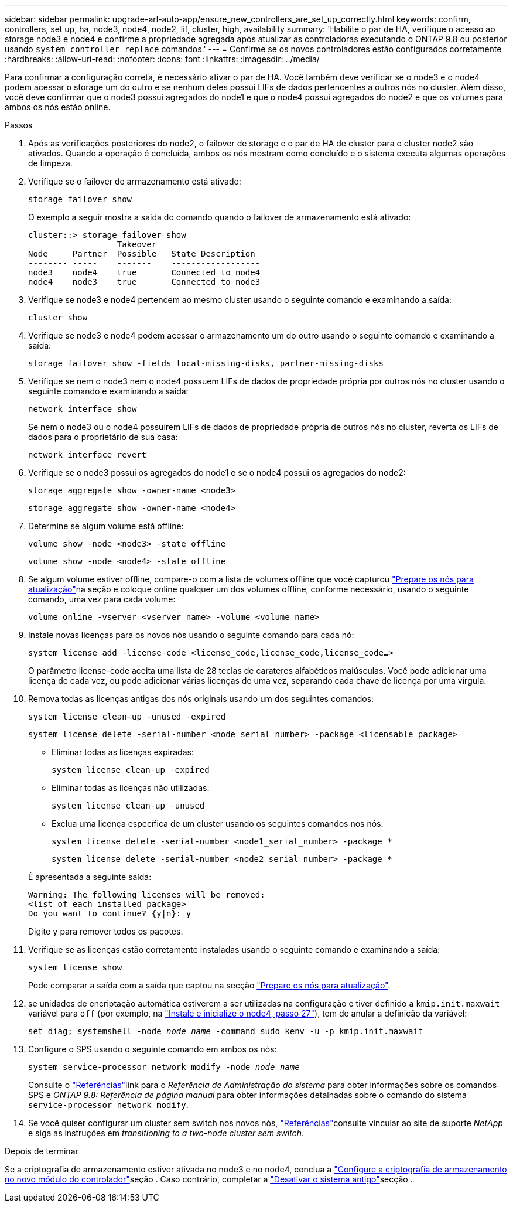 ---
sidebar: sidebar 
permalink: upgrade-arl-auto-app/ensure_new_controllers_are_set_up_correctly.html 
keywords: confirm, controllers, set up, ha, node3, node4, node2, lif, cluster, high, availability 
summary: 'Habilite o par de HA, verifique o acesso ao storage node3 e node4 e confirme a propriedade agregada após atualizar as controladoras executando o ONTAP 9.8 ou posterior usando `system controller replace` comandos.' 
---
= Confirme se os novos controladores estão configurados corretamente
:hardbreaks:
:allow-uri-read: 
:nofooter: 
:icons: font
:linkattrs: 
:imagesdir: ../media/


[role="lead"]
Para confirmar a configuração correta, é necessário ativar o par de HA. Você também deve verificar se o node3 e o node4 podem acessar o storage um do outro e se nenhum deles possui LIFs de dados pertencentes a outros nós no cluster. Além disso, você deve confirmar que o node3 possui agregados do node1 e que o node4 possui agregados do node2 e que os volumes para ambos os nós estão online.

.Passos
. Após as verificações posteriores do node2, o failover de storage e o par de HA de cluster para o cluster node2 são ativados. Quando a operação é concluída, ambos os nós mostram como concluído e o sistema executa algumas operações de limpeza.
. Verifique se o failover de armazenamento está ativado:
+
`storage failover show`

+
O exemplo a seguir mostra a saída do comando quando o failover de armazenamento está ativado:

+
....
cluster::> storage failover show
                  Takeover
Node     Partner  Possible   State Description
-------- -----    -------    ------------------
node3    node4    true       Connected to node4
node4    node3    true       Connected to node3
....
. Verifique se node3 e node4 pertencem ao mesmo cluster usando o seguinte comando e examinando a saída:
+
`cluster show`

. Verifique se node3 e node4 podem acessar o armazenamento um do outro usando o seguinte comando e examinando a saída:
+
`storage failover show -fields local-missing-disks, partner-missing-disks`

. Verifique se nem o node3 nem o node4 possuem LIFs de dados de propriedade própria por outros nós no cluster usando o seguinte comando e examinando a saída:
+
`network interface show`

+
Se nem o node3 ou o node4 possuírem LIFs de dados de propriedade própria de outros nós no cluster, reverta os LIFs de dados para o proprietário de sua casa:

+
`network interface revert`

. Verifique se o node3 possui os agregados do node1 e se o node4 possui os agregados do node2:
+
`storage aggregate show -owner-name <node3>`

+
`storage aggregate show -owner-name <node4>`

. Determine se algum volume está offline:
+
`volume show -node <node3> -state offline`

+
`volume show -node <node4> -state offline`

. Se algum volume estiver offline, compare-o com a lista de volumes offline que você capturou link:prepare_nodes_for_upgrade.html["Prepare os nós para atualização"]na seção e coloque online qualquer um dos volumes offline, conforme necessário, usando o seguinte comando, uma vez para cada volume:
+
`volume online -vserver <vserver_name> -volume <volume_name>`

. Instale novas licenças para os novos nós usando o seguinte comando para cada nó:
+
`system license add -license-code <license_code,license_code,license_code…>`

+
O parâmetro license-code aceita uma lista de 28 teclas de carateres alfabéticos maiúsculas. Você pode adicionar uma licença de cada vez, ou pode adicionar várias licenças de uma vez, separando cada chave de licença por uma vírgula.

. Remova todas as licenças antigas dos nós originais usando um dos seguintes comandos:
+
`system license clean-up -unused -expired`

+
`system license delete -serial-number <node_serial_number> -package <licensable_package>`

+
--
** Eliminar todas as licenças expiradas:
+
`system license clean-up -expired`

** Eliminar todas as licenças não utilizadas:
+
`system license clean-up -unused`

** Exclua uma licença específica de um cluster usando os seguintes comandos nos nós:
+
`system license delete -serial-number <node1_serial_number> -package *`

+
`system license delete -serial-number <node2_serial_number> -package *`



--
+
É apresentada a seguinte saída:

+
....
Warning: The following licenses will be removed:
<list of each installed package>
Do you want to continue? {y|n}: y
....
+
Digite `y` para remover todos os pacotes.

. Verifique se as licenças estão corretamente instaladas usando o seguinte comando e examinando a saída:
+
`system license show`

+
Pode comparar a saída com a saída que captou na secção link:prepare_nodes_for_upgrade.html["Prepare os nós para atualização"].

. [[unset_maxwait_system_Commands]]se unidades de encriptação automática estiverem a ser utilizadas na configuração e tiver definido a `kmip.init.maxwait` variável para `off` (por exemplo, na link:install_boot_node4.html#auto_install4_step27["Instale e inicialize o node4, passo 27"]), tem de anular a definição da variável:
+
`set diag; systemshell -node _node_name_ -command sudo kenv -u -p kmip.init.maxwait`



. [[Step13]]Configure o SPS usando o seguinte comando em ambos os nós:
+
`system service-processor network modify -node _node_name_`

+
Consulte o link:other_references.html["Referências"]link para o _Referência de Administração do sistema_ para obter informações sobre os comandos SPS e _ONTAP 9.8: Referência de página manual_ para obter informações detalhadas sobre o comando do sistema `service-processor network modify`.

. Se você quiser configurar um cluster sem switch nos novos nós, link:other_references.html["Referências"]consulte vincular ao site de suporte _NetApp_ e siga as instruções em _transitioning to a two-node cluster sem switch_.


.Depois de terminar
Se a criptografia de armazenamento estiver ativada no node3 e no node4, conclua a link:set_up_storage_encryption_new_module.html["Configure a criptografia de armazenamento no novo módulo do controlador"]seção . Caso contrário, completar a link:decommission_old_system.html["Desativar o sistema antigo"]secção .
